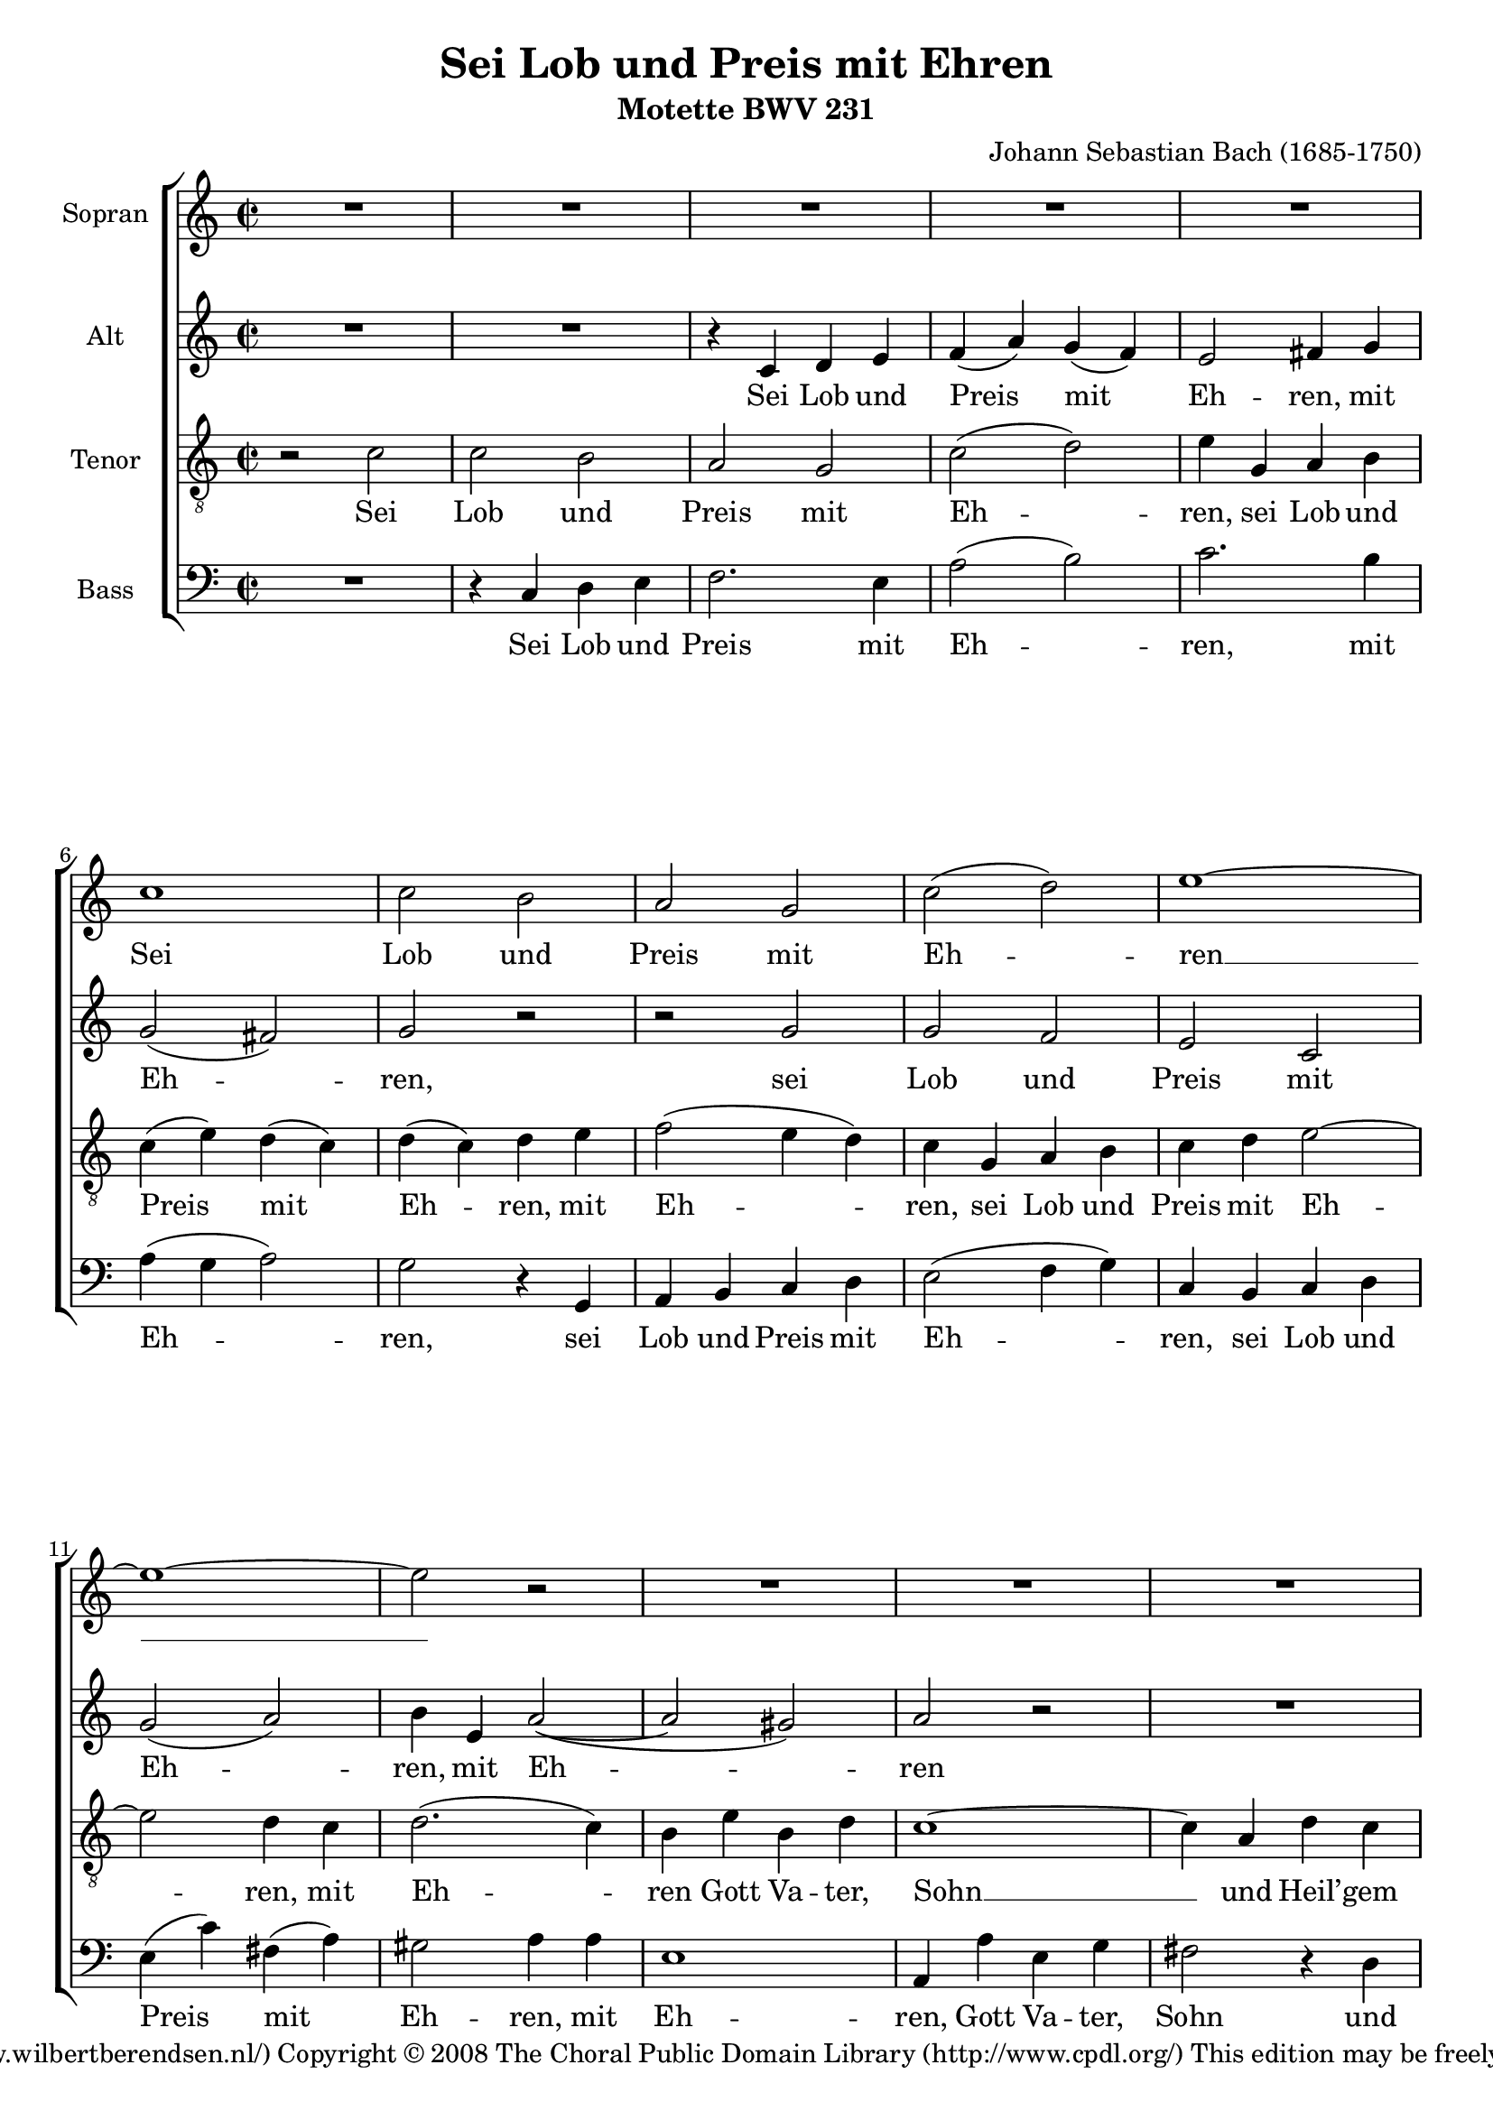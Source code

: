 \version "2.11.43"

#(set-global-staff-size 19)

\header {
  title = "Sei Lob und Preis mit Ehren"
  composer = "Johann Sebastian Bach (1685-1750)"
  subtitle = "Motette BWV 231"
  copyright = \markup \center-align {
    \line {
      Engraved by
      \with-url #"http://www.wilbertberendsen.nl/"
      {
        Wilbert Berendsen
        (http://www.wilbertberendsen.nl/)
      }
    }
    \line {
      Copyright © 2008
      \with-url #"http://www.cpdl.org/"
      {
        The Choral Public Domain Library
        (http://www.cpdl.org/)
      }
    }
    \line {
      This edition may be freely distributed,
      edited, performed or recorded.
    }
  }
}

global = {
  \key c \major
  \time 2/2
}

sop = \relative c'' {
  \global
  R1*5
  c1 c2 b a g c2( d) e1~ e~ e2 r
  R1*6
  e1 e2 e e d c d c1~ c~ c2 r
  R1*4 %rep.
  c1 c2 b a g c2( d) e1~ e~ e2 r
  R1*6
  e1 e2 e e d c d c1~ c~ c2 r
  R1*12
  c1 c4( d) e2 d e4( d) c2( b) a1~ a~ a2 r
  R1*6
  d1 d2 b c4( b) a2 g1~ g~ g2 r
  R1*10
  g1 c2 c d d e4( d e2) c1~ c~ c2 r
  R1*9
  c1 f2 f e4( d) e2 d1~ d~ d2 r
  R1*7
  d1 e2 e f f g1 c,~ c~ c2 r
  R1*8
  e1 d4( c) b2 c4( b) a2 g1 ~ g ~ g2 r
  R1*9
  g1 c2 b a g d'( e) d1 ~ d ~ d2 r
  R1*11
  e1 f2 e d( c4 d e2) d c1~ c~ c~ c~ c~
  \override Staff.TimeSignature #'stencil = ##f
  \time 4/2
  c\breve\fermata
  \bar"|."
}

alt = \relative c' {
  \global
  R1*2
  r4 c d e
  f( a) g( f)
  e2 fis4 g
  g2( fis)
  g r
  r g
  g f
  e c
  g'( a)
  b4 e, a2~(
  a gis)
  a r
  R1
  r4 g d f
  e e c'2~(
  c b4 a
  gis a2) gis4
  a c g bes
  a2 r
  r4 g d f
  e f g2 ~
  g f
  e r
  R1 %rep.
  r4 c d e
  f( a) g( f)
  e2 fis4 g
  g2( fis)
  g r
  r g
  g f
  e c
  g'( a)
  b4 e, a2~(
  a gis)
  a r
  R1
  r4 g d f
  e e c'2~(
  c b4 a
  gis a2) gis4
  a c g bes
  a2 r
  r4 g d f
  e f g2 ~
  g f
  e r %rep.
  R1
  r2 r4 e
  f fis g gis
  a2 e4 fis
  g( f) e a~(
  a b) c( cis)
  d2.( cis4)
  d2 r4 g,
  g( a) b2
  a b4( a)
  g2( fis)
  e4 e b'2 ~
  b4 a g2~(
  g4 f) e r
  r2 r4 e
  f fis g gis
  a2.( g4)
  f a d2 ~
  d4 cis8( b) cis2
  d2 r4 d
  g,2. c4
  fis,2. d4
  g2 fis4 e
  a a, d2~
  d c4 e
  a2. d,4
  g1~
  g2 fis
  e4( g) a b
  c2 g4( f)
  e2 fis
  g r
  r2 r4 d
  g g a a
  b( a) g g
  a a b b
  c2( b4 a)
  g2 r
  d g ~
  g f
  e4 e a2
  d,4 d g2 ~
  g4 e a2 ~
  a4 f bes2~(
  bes4 a bes2 ~
  bes4) a r e
  f g a f
  bes2( c ~
  c bes ~
  bes a4 g)
  a2 r
  r e
  a a
  g4( f) g2
  f2. f4
  e( d) e( c)
  d( f) bes( a)
  g( f e d)
  c2 r4 f
  bes2. e,4
  a1 ~
  a4 d, g2 ~
  g4 bes a g
  f2 e
  d a'
  b b
  c c
  d4( c b a)
  g g c b
  a( g) f( e)
  d2( g4 f
  e) c g'2
  a a
  bes bes
  c4( bes a g
  f g a2 ~
  a g4 a
  bes a bes2)
  a a
  g4( f) e2
  f4( e) d2
  c c'
  b4( a) g2
  a4( g) fis2
  gis4 a b2 ~
  b a ~
  a g ~
  g fis
  e4( g) a( b)
  c1 ~
  c2 b4( a)
  g2 fis
  g r
  R1
  r2 c,
  f2 f
  d d
  g1
  e2 e
  a1
  g4 b,( c d
  e2 d
  c4 d e f
  g2. a8 g
  fis4 d e fis)
  g fis g a
  b( a g2 ~
  g4 fis8 e fis2)
  g b
  c b
  a( g4 a
  b2) a
  g4( bes) a( g)
  f( d'2) c4
  c( b a b
  c a) fis( g)
  g2 fis
  g2.( f4)
  e8( d e f g2)
  a4( b) c( c,)
  d( e f e8 f
  g4 c bes) a
  g( f8 e f4) g8( a)
  bes4( a) g2
  a g
  f( e4 f
  g2 f ~
  \override Staff.TimeSignature #'stencil = ##f
  \time 4/2
  f) e4( d)
  e1\fermata
  \bar"|."
}


ten = \relative c' {
  \global
  r2 c
  c b
  a g
  c( d)
  e4 g, a b
  c( e) d( c)
  d( c) d e
  f2( e4 d)
  c g a b
  c d e2 ~
  e d4 c
  d2.( c4)
  b e b d
  c1 ~
  c4 a d c
  b( c d2 ~
  d4) c g b
  a a d2( ~
  d4 c) b( d)
  c1 ~
  c4 f b, d
  g, g a b
  c2. bes4
  a( g) a2
  g %rep.
  c
  c b
  a g
  c( d)
  e4 g, a b
  c( e) d( c)
  d( c d e
  f2 e4 d)
  c g a b
  c d e2 ~
  e d4 c
  d2.( c4)
  b e b d
  c1 ~
  c4 a d c
  b c d2 ~
  d4 c g b
  a a d2~
  d4 c b d
  c1 ~
  c4 f b, d
  g, g a b
  c2. bes4
  a( g) a a
  g2 %rep.
  c
  c4( d) e2
  d e4( d)
  c2( b)
  a r4 a
  bes b c cis
  d2( g ~
  g4 f e2)
  d4 e f2 ~
  f4 e8( fis) g2~(
  g4 fis8 e fis2 ~
  fis4 e2 dis4)
  e2. d4
  c2. bes4
  a( as) g c~
  c4 b8( a b4) b
  c2( d)
  e4 a, e'2 ~
  e4 d8( e) f2~(
  f4 e8 d e2)
  f4 a, d2 ~
  d4 g, c2 ~
  c4 bes8( a) bes2 ~
  bes4 a a( g)
  fis2 gis
  a1 ~
  a4 b c2~
  c4 b e2 ~
  e4 e2 dis4
  e2.( d4
  c1 ~
  c4) g c8( b) c4
  c2( b4) g
  c c d d
  e( d) c c
  d d e e
  f( e d2)
  e r
  g, c ~
  c bes
  a4 a d2 ~
  d c ~
  c4 b e2 ~
  e4 c d2 ~
  d4 d g2~(
  g4 f g2 ~
  g4) f bes,2 ~
  bes a4( f')
  f2( es
  d4 c d e)
  f2 c
  f f
  e4( d) e2
  d1 ~
  d2. cis4
  d a bes2 ~
  bes a ~
  a g4( f)
  e2 r
  r4 a d2 ~
  d4 g, c2 ~
  c bes4( a)
  bes2. bes4
  a( cis) d( e)
  a,( d2) cis4
  d2 r
  r d
  e e
  f f
  g4( f e d)
  c a d c
  b( a) g2
  c1~(
  c4 a d c
  bes a) g f
  g( c2) bes4
  a( bes) c( f,)
  f'1~(
  f2 e)
  f r
  r e
  d4( c) b2
  c4( b) a2
  g g'
  fis4( e2 d4~
  d) c b d
  c( b) c( a)
  d2. b4
  e( d) c2
  b c4( d)
  e1 ~
  e2 d4( c)
  b2 a
  b g
  c c
  a a
  d1
  b2 b
  e e
  c2 c
  f1~(
  f2 e4 d)
  c e,( f g
  a b) c r
  r d( c b
  a fis g a)
  d,2 r
  r4 c' d e
  a,( b c a)
  b2 r4 d
  e4( fis) g2~(
  g4 f) e( fis
  g2.) f4
  e2 e
  f e
  d( c4 d
  e2) d
  c4( e) d( c)
  b c d2 ~
  d4 g, c2~(
  c4 d) e( fis)
  g( gis a g8 f
  e4 fis g) f
  e c2( bes8 a)
  g4 c, c' bes
  a( c8 d) e2
  d( c ~
  c4 bes2) a4
  \override Staff.TimeSignature #'stencil = ##f
  \time 4/2
  g\breve\fermata
  \bar"|."
}

bas = \relative c {
  \global
  R1
  r4 c d e
  f2. e4
  a2( b)
  c2. b4
  a( g a2)
  g2 r4 g,
  a b c d
  e2( f4 g)
  c,4 b c d
  e4( c') fis,( a)
  gis2 a4 a
  e1
  a,4 a' e g
  fis2 r4 d
  g( a) b( g)
  c a e g
  f2. f4
  e( d) e2
  a,4 a' e g
  f2. d4
  e2 f4( g)
  a2 e
  f f
  c r %rep.
  r4 c d e
  f2. e4
  a2( b)
  c2. b4
  a( g a2)
  g2 r4 g,
  a b c d
  e2( f4 g)
  c,4 b c d
  e4( c') fis,( a)
  gis2 a4 a
  e1
  a,4 a' e g
  fis2. d4
  g( a) b( g)
  c a e g
  f2. f4
  e( d) e2
  a,4 a' e g
  f2. d4
  e2 f4( g)
  a2 e(
  f) f
  c r %rep.
  r2 r4 e
  f fis g gis
  a2 e4 e
  f( g) a2
  g a4( g)
  f2( e)
  d2. a4
  bes( a8 g a4) b
  c2( b4 cis
  d dis2 cis8 dis)
  e4 g a b
  c2 gis
  a( e)
  f c4( e)
  f fis g gis
  a2( b)
  c2. cis4
  d2 f,4( g)
  a2( a,)
  d r4 b
  e2. a,4
  d1 ~
  d2 cis
  c( b)
  a4 e' a g
  fis2 fis
  g2. e4
  a2. b4
  c c, f2~(
  f4 e8 g bes2 ~
  bes) a
  g4 g, g' f
  e( d) c( b)
  c1
  g2 r
  r r4 g
  c c d d
  e( d) c c
  d d e e
  f( e) d d
  e e fis fis
  g2.( e4
  a2. f4
  bes2. g4
  c2) c,4 c
  f f g g
  a( g) f f
  g g a a
  bes( a g2
  f4 g f e)
  d2 d
  g g
  f4( e) f2
  e a,
  d d
  c4( bes) c2
  bes1 ~
  bes4 g c bes
  a4( f') bes( a)
  g( e a g
  fis d) e fis
  g a bes g
  d' e, f g
  a2 a,
  d4 e f2 ~
  f4 d g f
  e( a2 g4
  f) e d2
  e e
  f2 f
  g4( f e d)
  c c'2 bes4
  a( g) f2 ~
  f e4( d
  e) c f( g)
  a( g) f( es)
  d( c) bes( a)
  g2( c)
  f,2. f'4
  b,2 cis
  d4( a'2) gis4
  a( g2) fis4
  g( a) b( c)
  a2 b
  e,4( fis) gis( e)
  a( e) a( g)
  fis( d) g( fis)
  e2. dis4
  e2. d4
  c( d) e( fis)
  g( a) b( c)
  d( c) d( d,)
  g2 r
  r c,
  f f4( e)
  d( e) f( d)
  g( a g f
  e f g e
  a bes a g
  f g a f
  c' d c b)
  a c,( d e
  f2 e4 d
  c b c2 ~
  c b4 a
  b d) e fis
  g( a) b( c)
  d2( d,)
  g r
  r2 r4 g
  a( b) c2
  b4( cis d2 ~
  d) cis
  d4 d,( e f)
  g2. f4
  e4( c'2 b4
  a g) a2
  g4( a) b2
  c2. bes4
  a2.( g8 a
  b2) a
  g4( a) bes2 ~
  bes4 a8( g a4 f ~
  f e8 d) e2
  f4 c2( d8 e)
  f4( g a) g8( f)
  e2 f
  \override Staff.TimeSignature #'stencil = ##f
  \time 4/2
  c\breve\fermata
  \bar"|."
}

sopText = \lyricmode {
  Sei Lob und Preis mit Eh -- ren __
  Gott Va -- ter, Sohn und Heil’ -- gem Geist, __
  der woll in uns ver -- meh -- ren, __
  was er aus Gna -- den uns ver -- heißt, __
  dass wir ihm fest ver -- trau -- en, __
  gänz -- lich ver -- lass’n auf ihn, __
  vom Her -- zen auf ihn bau -- en, __
  dass uns’r Herz, Mut und Sinn __
  ihm tröst -- lich soll’n an -- han -- gen, __
  drauf sin -- gen wir zur Stund: __
  A -- men, wir werd’ns er -- lan -- gen, __
  gläub’n wir aus Her -- zens -- grund. __
}

altText = \lyricmode {
  Sei Lob und Preis mit Eh -- ren, mit Eh -- ren,
  sei Lob und Preis mit Eh -- ren, mit Eh -- ren
  Gott Va -- ter, Sohn und Heil’ -- gem Geist,
  Gott Va -- ter, Sohn,
  Gott Va -- ter, Sohn und Heil’ -- gem Geist,
  der woll in uns ver -- meh -- ren, ver -- meh -- ren,
  der woll in uns ver -- meh -- ren, ver -- meh -- ren,
  was er aus Gna -- den uns, __ aus Gna -- den uns ver -- heißt,
  was er aus Gna -- den uns __ ver -- heißt,
  dass wir ihm fest ver -- trau -- en, ver -- trau -- en,
  fest __ ver -- trau -- en,
  dass wir ihm fest ver -- trau -- en,
  ihm fest __ ver -- trau -- en,
  dass wir ihm fest ver -- trau -- en,
  ihm fest __ ver -- trau -- en,
  dass wir ihm fest ver -- trau -- en,
  ihm fest __ ver -- trau -- en, ver -- trau -- en,
  gänz -- lich, gänz -- lich ver -- lass’n auf ihn,
  auf ihn,
  vom Her -- zen auf ihn bau -- en,
  vom Her -- zen auf ihn bau -- en,
  vom Her -- zen auf ihn bau -- en,
  vom Her -- zen auf ihn bau -- en,
  vom Her -- zen auf ihm bau -- en,
  dass uns’r Herz, Mut und Sinn
  ihm tröst -- lich soll’n an -- han -- gen,
  dass uns’r Herz, Mut __ und Sinn, __
  dass uns’r Herz, Mut und Sinn
  ihm tröst -- lich soll’n an -- han -- gen,
  ihm tröst -- lich soll’n an -- han -- gen,
  ihm tröst -- lich soll’n an -- han -- gen,
  drauf sin -- gen wir zur Stund,
  drauf sin -- gen wir zur Stund,
  drauf sin -- gen, __ sin -- gen wir,
  drauf sin -- gen wir zur Stund:
  A -- men, wir werd’ns er -- lan -- gen, er -- lan -- gen,
  A -- men, wir werd’ns er -- lan -- gen,
  gläub’n wir aus Her -- zens -- grund,
  gläub’n wir __ aus Her -- zens, Her -- zens -- grund, __
  gläub’n __ wir aus Her -- zens -- grund, __
  gläub’n wir,
  gläub’n wir aus Her -- zens -- grund.
}

tenText = \lyricmode {
  Sei Lob und Preis mit Eh -- ren,
  sei Lob und Preis mit Eh -- ren, mit Eh -- ren,
  sei Lob und Preis mit Eh -- ren, mit Eh -- ren
  Gott Va -- ter, Sohn __ und Heil’ -- gem Geist, __
  Gott Va -- ter, Sohn und Heil’ -- gem Geist, __
  Gott Va -- ter, Sohn und Heil’ -- gem Geist,
  und Heil’ -- gem Geist,
  der woll in uns ver -- meh -- ren,
  der woll in uns ver -- meh -- ren,
  der woll in uns ver -- meh -- ren, ver -- meh -- ren,
  was er aus Gna -- den uns ver -- heißt,
  aus Gna -- den uns ver -- heißt,
  aus Gna -- den uns ver -- heißt, __
  was er aus Gna -- den uns ver -- heißt,
  was er uns ver -- heißt,
  dass wir ihm fest ver -- trau -- en,
  dass wir ihm fest ver -- trau -- en,
  ihm fest __ ver -- trau -- en,
  ihm fest ver -- trau -- en,
  ihm __ fest __ ver -- trau -- en,
  ihm fest __ ver -- trau -- en,
  dass wir __ ihm fest __ ver -- trau -- en,
  ihm fest ver -- trau -- en,
  gänz -- lich, gänz -- lich ver -- lass’n __ auf ihn,
  auf ihn, __
  vom Her -- zen auf ihn bau -- en,
  vom Her -- zen auf ihn bau -- en,
  vom Her -- zen auf ihn bau -- en, __
  vom Her -- zen auf __ ihn bau -- en,
  auf __ ihn bau -- en,
  dass uns’r Herz, Mut und Sinn __
  ihm tröst -- lich soll’n __ an -- han -- gen,
  dass uns’r __ Herz, Mut __ und Sinn,
  dass uns’r Herz, Mut __ und Sinn
  ihm tröst -- lich soll’n __ an -- han -- gen,
  ihm tröst -- lich soll’n __ an -- han -- gen,
  ihm tröst -- lich soll’n __ an -- han -- gen,
  drauf sin -- gen wir zur Stund,
  drauf sin -- gen wir zur Stund,
  drauf sin -- gen wir zur Stund,
  drauf sin -- gen wir zur Stund:
  A -- men, wir werd’ns er -- lan -- gen,
  A -- men, wir werd’ns er -- lan -- gen,
  A -- men, A -- men, wir werd’ns er -- lan -- gen,
  gläub’n wir aus __ Her -- zens -- grund,
  gläub’n wir aus Her -- zens -- grund,
  gläub’n wir aus Her -- zens -- grund, __
  aus Her -- zens -- grund,
  gläub’n __ wir aus Her -- zens -- grund, __
  aus Her -- zens -- grund.
}

basText = \lyricmode {
  Sei Lob und Preis mit Eh -- ren,
  mit Eh -- ren,
  sei Lob und Preis mit Eh -- ren,
  sei Lob und Preis mit Eh -- ren,
  mit Eh -- ren,
  Gott Va -- ter, Sohn und Heil’ -- gem Geist,
  Gott Va -- ter, Sohn und Heil’ -- gem Geist,
  Gott Va -- ter, Sohn und Heil’ -- gem Geist,
  und Heil’ -- gem Geist,
  der woll in uns ver -- meh -- ren, ver -- meh -- ren,
  der woll in uns ver -- meh -- ren,
  der woll in uns ver -- meh -- ren, ver -- meh -- ren,
  was er aus Gna -- den uns ver -- heißt,
  was er aus Gna -- den uns ver -- heißt,
  was er aus Gna -- den uns ver -- heißt,
  uns __ ver -- heißt,
  dass wir ihm fest ver -- trau -- en,
  dass wir ihm fest ver -- trau -- en,
  ihm fest __ ver -- trau -- en,
  dass wir ihm fest ver -- trau -- en,
  dass wir ihm fest ver -- trau -- en,
  ihm fest ver -- trau -- en,
  dass wir ihm fest __ ver -- trau -- en,
  gänz -- lich ver -- lass’n auf ihn, auf ihn,
  gänz -- lich ver -- lass’n __ auf ihn,
  vom Her -- zen auf ihn bau -- en,
  vom Her -- zen auf ihn bau -- en,
  vom Her -- zen auf ihn bau -- en,
  vom Her -- zen auf ihn bau -- en,
  vom Her -- zen auf ihn bau -- en,
  vom Her -- zen auf ihn bau -- en,
  dass uns’r Herz, Mut und Sinn
  ihm tröst -- lich soll’n an -- han -- gen,
  tröst -- lich soll’n an -- han -- gen,
  dass uns’r Herz, Mut und Sinn,
  dass uns’r Herz, Mut und Sinn
  ihm tröst -- lich soll’n an -- han -- gen,
  ihm tröst -- lich soll’n an -- han -- gen,
  tröst -- lich soll’n an -- han -- gen,
  ihm tröst -- lich soll’n an -- han -- gen,
  drauf sin -- gen wir zur Stund,
  drauf sin -- gen wir zur Stund,
  drauf sin -- gen wir zur Stund,
  drauf sin -- gen wir,
  drauf sin -- gen wir zur Stund:
  A -- men, wir werd’ns er -- lan -- gen,
  A -- men, wir werd’ns er -- lan -- gen,
  gläub’n wir aus Her -- zens -- grund,
  gläub’n __ wir aus Her -- zens -- grund,
  gläub’n wir aus Her -- zens -- grund,
  aus __ Her -- zens -- grund,
  gläub’n __ wir __ aus Her -- zens -- grund.
}

\book {
  \paper {
    page-count = 12
    ragged-last-bottom = ##f
  }

  \score {
    \new ChoirStaff <<
      { \set Staff.instrumentName = "Sopran" \sop }
      \addlyrics { \sopText }
      { \set Staff.instrumentName = "Alt"  \alt }
      \addlyrics { \altText }
      { \set Staff.instrumentName = "Tenor" \clef "G_8" \ten }
      \addlyrics { \tenText }
      { \set Staff.instrumentName = "Bass" \clef F \bas }
      \addlyrics { \basText }
    >>
    \layout {
      system-count = 35
      \context {
        \Score
        \override PaperColumn #'keep-inside-line = ##t
        \override NonMusicalPaperColumn #'keep-inside-line = ##t
      }
      \context {
        \Staff
        \override VerticalAxisGroup #'minimum-Y-extent = #'(-3 . 5)
      }
      \context {
        \Lyrics
        \override VerticalAxisGroup #'minimum-Y-extent = #'(0 . 0)
      }
    }
    \midi {
      \context {
        \Score
        tempoWholesPerMinute = #(ly:make-moment 84 2)
      }
    }
  }

  \markup {
    \fill-line {
      \center-align {
        \line { Lof, prijs en eer zij God, }
        \line { Vader, Zoon en heilige Geest! }
        \line { Moge hij in ons doen toenemen }
        \line { wat hij ons uit genade belooft, }
        \line { opdat wij vast op Hem vertrouwen, }
        \line { ons geheel op Hem verlaten, }
        \line { van harte op Hem bouwen, }
        \line { opdat wij ons met hart en ziel }
        \line { aan Hem vasthouden; }
        \line { Daarom zingen wij nu: }
        \line { Amen, we zullen het verkrijgen }
        \line { zo geloven wij, nu en altijd. }
        \italic \line { vertaling: Dick Wursten (met toestemming overgenomen) }
      }
    }
  }
}

% \score {
%   <<
%     \new PianoStaff <<
%       \new Staff << \sop \\ \alt >>
%       \new Staff {\clef "G_8" \ten }
%     >>
%     \new Staff { \clef F \bas }
%   >>
%   \layout {
%     \context {
%       \Voice
%       \remove "Slur_engraver"
%     }
%   }
% }
